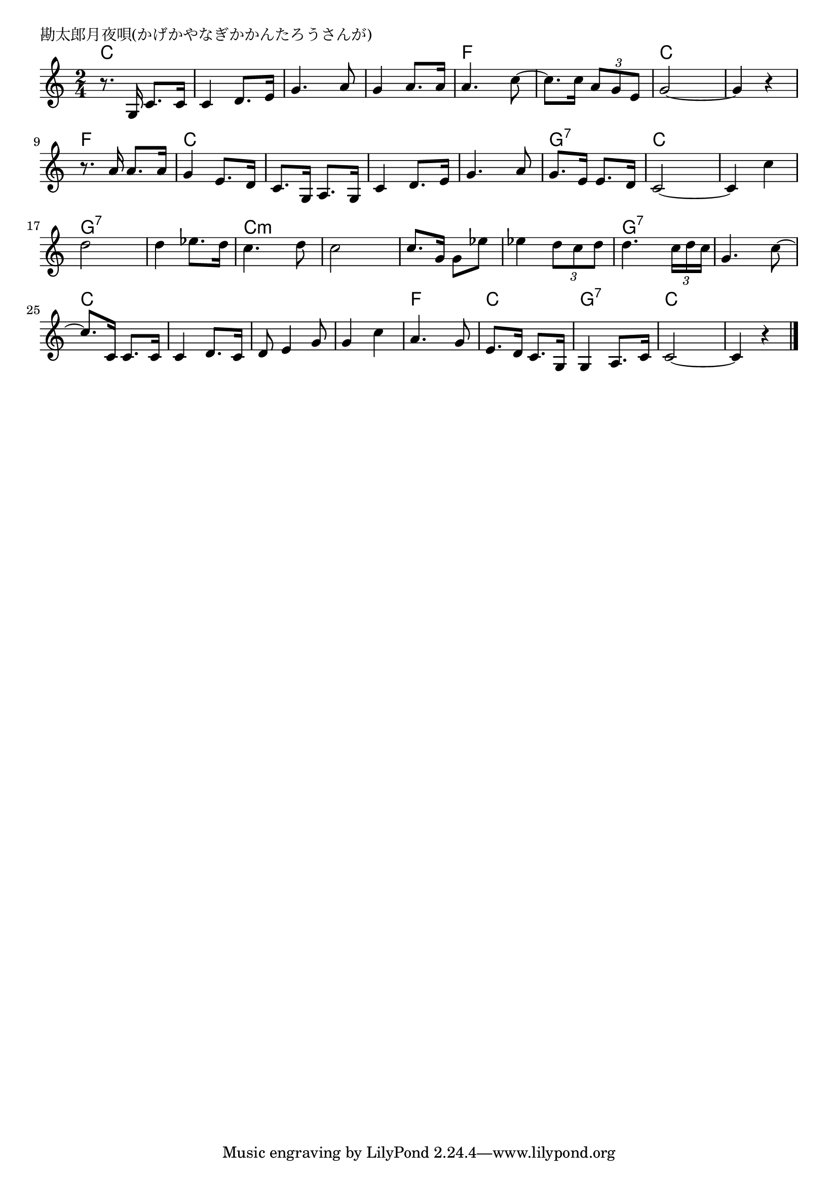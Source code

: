 \version "2.18.2"

% 勘太郎月夜唄(かげかやなぎかかんたろうさんが)

\header {
piece = "勘太郎月夜唄(かげかやなぎかかんたろうさんが)"
}

melody =
\relative c' {
\key c \major
\time 2/4
\set Score.tempoHideNote = ##t
\tempo 4=90
\numericTimeSignature
%
r8. g16 c8. c16 |
c4 d8. e16 |
g4. a8 |
g4 a8. a16 |

a4. c8~ |
c8. c16 \tuplet3/2{a8 g e} |
g2~ |
g4 r |

r8. a16 a8. a16 | g4 e8. d16 |
c8. g16 a8. g16 |
c4 d8. e16 |

g4. a8 |
g8. e16 e8. d16 |
c2~ |
c4 c' |

d2 | % 17
d4 es8. d16 |
c4. d8 |
c2 |

c8. g16 g8 es'8 |
es4 \tuplet3/2{d8 c d} |
d4. \tuplet3/2{c16 d c} |
g4. c8~ |

c8. c,16 c8. c16 |
c4 d8. c16 |
d8 e4 g8 |
g4 c |

a4. g8 |
e8. d16 c8. g16 |
g4 a8. c16 |
c2~ |
c4 r |

\bar "|."
}
\score {
<<
\chords {
\set noChordSymbol = ""
\set chordChanges=##t
%%
c4 c c c c c c c 
f f f f c c c c
f f c c c c c c 
c c g:7 g:7 c c c c 
g:7 g:7 g:7 g:7 c:m c:m c:m c:m
c:m c:m c:m c:m g:7 g:7 g:7 g:7
c c c c c c c c
f f c c g:7 g:7 c c c c


}
\new Staff {\melody}
>>
\layout {
line-width = #190
indent = 0\mm
}
\midi {}
}